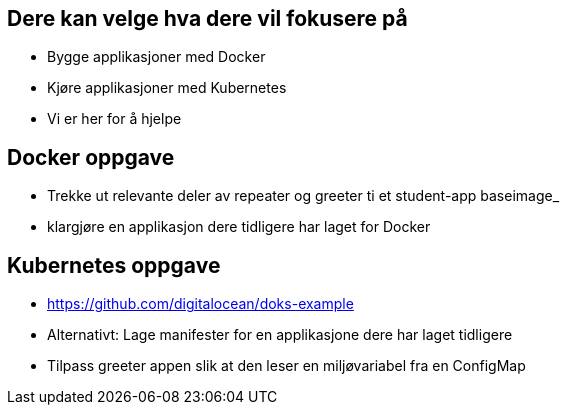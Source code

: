 
== Dere kan velge hva dere vil fokusere på
 - Bygge applikasjoner med Docker
 - Kjøre applikasjoner med Kubernetes
 - Vi er her for å hjelpe

== Docker oppgave
 - Trekke ut relevante deler av repeater og greeter ti et student-app baseimage_
 - klargjøre en applikasjon dere tidligere har laget for Docker

== Kubernetes oppgave
 - https://github.com/digitalocean/doks-example
 - Alternativt: Lage manifester for en applikasjone dere har laget tidligere
 - Tilpass greeter appen slik at den leser en miljøvariabel fra en ConfigMap

